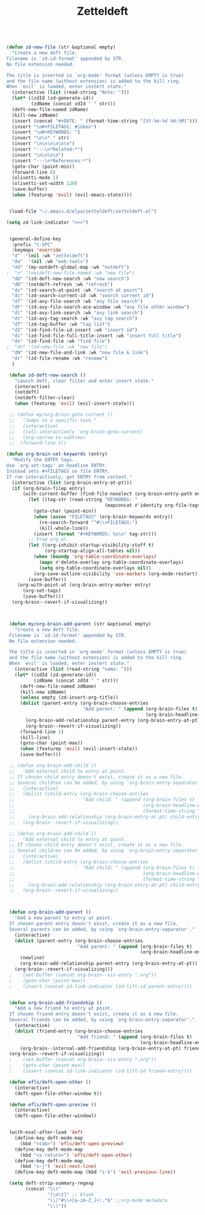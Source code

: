 #+TITLE: Zetteldeft



#+BEGIN_SRC emacs-lisp

(defun zd-new-file (str &optional empty)
  "Create a new deft file.
Filename is `zd-id-format' appended by STR.
No file extension needed.

The title is inserted in `org-mode' format (unless EMPTY is true)
and the file name (without extension) is added to the kill ring.
When `evil' is loaded, enter instert state."
  (interactive (list (read-string "Note: ")))
  (let* ((zdId (zd-generate-id))
         (zdName (concat zdId " " str)))
  (deft-new-file-named zdName)
  (kill-new zdName)
  (insert (concat "#+DATE: " (format-time-string "[%Y-%m-%d %H:%M]")))
  (insert "\n#+FILETAGS: #inbox")
  (insert "\n#+KEYWORDS: ")
  (insert "\n\n* " str)
  (insert "\n\n\n\n\n\n")
  (insert "---\n*Related:*")
  (insert "\n\n\n\n")
  (insert "---\n*References:*")
  (goto-char (point-min))
  (forward-line 6)
  (olivetti-mode 1)
  (olivetti-set-width 120)
  (save-buffer)
  (when (featurep 'evil) (evil-emacs-state))))


 (load-file "~/.emacs.d/elpa/zetteldeft/zetteldeft.el")

(setq zd-link-indicator ">>>")


 (general-define-key
  :prefix "C-SPC"
  :keymaps 'override
  "d"  '(nil :wk "zetteldeft")
  "da"  '(nil :wk "web-tools")
  "dd" '(my-notdeft-global-map :wk "notdeft")
;  "n" '(notdeft-new-file-named :wk "new file")
  "dD" '(zd-deft-new-search :wk "new search")
  "dR" '(notdeft-refresh :wk "refresh")
  "ds" '(zd-search-at-point :wk "search at point")
  "dc" '(zd-search-current-id :wk "search current id")
  "df" '(zd-avy-file-search :wk "avy file search")
  "dF" '(zd-avy-file-search-ace-window :wk "avy file other window")
  "dl" '(zd-avy-link-search :wk "avy link search")
  "dt" '(zd-avy-tag-search :wk "avy tag search")
  "dT" '(zd-tag-buffer :wk "tag list")
  "dI" '(zd-find-file-id-insert :wk "insert id")
  "di" '(zd-find-file-full-title-insert :wk "insert full title")
  "do" '(zd-find-file :wk "find file")
;  "dn" '(zd-new-file :wk "new file")
  "dN" '(zd-new-file-and-link :wk "new file & link")
  "dr" '(zd-file-rename :wk "rename")
  )

 (defun zd-deft-new-search ()
   "Launch deft, clear filter and enter insert state."
   (interactive)
   (notdeft)
   (notdeft-filter-clear)
   (when (featurep 'evil) (evil-insert-state)))
 
 ;; (defun my/org-brain-goto-current ()
 ;;   "Jumps to a specific task."
 ;;   (interactive)
 ;;   (call-interactively 'org-brain-goto-current)
 ;;   (org-narrow-to-subtree)
 ;;  (forward-line 5))

(defun org-brain-set-keywords (entry)
  "Modify the ENTRY tags.
Use `org-set-tags' on headline ENTRY.
Instead sets #+FILETAGS on file ENTRY.
If run interactively, get ENTRY from context."
  (interactive (list (org-brain-entry-at-pt)))
  (if (org-brain-filep entry)
      (with-current-buffer (find-file-noselect (org-brain-entry-path entry))
        (let ((tag-str (read-string "KEYWORDS: "
                                    (mapconcat #'identity org-file-tags ":"))))
          (goto-char (point-min))
          (when (assoc "FILETAGS" (org-brain-keywords entry))
            (re-search-forward "^#\\+FILETAGS:")
            (kill-whole-line))
          (insert (format "#+KEYWORDS: %s\n" tag-str)))
        ;; From org.el
        (let ((org-inhibit-startup-visibility-stuff t)
              (org-startup-align-all-tables nil))
          (when (boundp 'org-table-coordinate-overlays)
            (mapc #'delete-overlay org-table-coordinate-overlays)
            (setq org-table-coordinate-overlays nil))
          (org-save-outline-visibility 'use-markers (org-mode-restart)))
        (save-buffer))
    (org-with-point-at (org-brain-entry-marker entry)
      (org-set-tags)
      (save-buffer)))
  (org-brain--revert-if-visualizing))



 (defun my/org-brain-add-parent (str &optional empty)
   "Create a new deft file.
 Filename is `zd-id-format' appended by STR.
 No file extension needed.

 The title is inserted in `org-mode' format (unless EMPTY is true)
 and the file name (without extension) is added to the kill ring.
 When `evil' is loaded, enter instert state."
   (interactive (list (read-string "name: ")))
   (let* ((zdId (zd-generate-id))
          (zdName (concat zdId " " str)))
     (deft-new-file-named zdName)
     (kill-new zdName)
     (unless empty (zd-insert-org-title))
     (dolist (parent-entry (org-brain-choose-entries
                            "Add parent: " (append (org-brain-files t)
                                                   (org-brain-headline-entries))))
       (org-brain-add-relationship parent-entry (org-brain-entry-at-pt))
       (org-brain--revert-if-visualizing))
     (forward-line 2)
     (kill-line)
     (goto-char (point-max))
     (when (featurep 'evil) (evil-insert-state))
     (save-buffer)))

 ;; (defun org-brain-add-child ()
 ;;   "Add external child to entry at point.
 ;; If chosen child entry doesn't exist, create it as a new file.
 ;; Several children can be added, by using `org-brain-entry-separator'."
 ;;   (interactive)
 ;;   (dolist (child-entry (org-brain-choose-entries
 ;;                         "Add child: " (append (org-brain-files t)
 ;;                                               (org-brain-headline-entries)
 ;;                                               (format-time-string "%Y-%m-%d-%H%M")))))
 ;;     (org-brain-add-relationship (org-brain-entry-at-pt) child-entry)
 ;;   (org-brain--revert-if-visualizing))

 ;; (defun org-brain-add-child ()
 ;;   "Add external child to entry at point.
 ;; If chosen child entry doesn't exist, create it as a new file.
 ;; Several children can be added, by using `org-brain-entry-separator'."
 ;;   (interactive)
 ;;   (dolist (child-entry (org-brain-choose-entries
 ;;                         "Add child: " (append (org-brain-files t)
 ;;                                               (org-brain-headline-entries)
 ;;                                               (format-time-string "%Y-%m-%d-%H%M"))))
 ;;     (org-brain-add-relationship (org-brain-entry-at-pt) child-entry))
 ;;   (org-brain--revert-if-visualizing))



 (defun org-brain-add-parent ()
   "Add a new parent to entry at point.
 If chosen parent entry doesn't exist, create it as a new file.
 Several parents can be added, by using `org-brain-entry-separator'."
   (interactive)
   (dolist (parent-entry (org-brain-choose-entries
                          "Add parent: " (append (org-brain-files t)
                                                 (org-brain-headline-entries))))
     (newline)
     (org-brain-add-relationship parent-entry (org-brain-entry-at-pt))
   (org-brain--revert-if-visualizing)))
 ;    (set-buffer (concat org-brain--vis-entry ".org"))
 ;    (goto-char (point-max))
 ;    (insert (concat zd-link-indicator (zd-lift-id parent-entry))))


 (defun org-brain-add-friendship ()
   "Add a new friend to entry at point.
 If chosen friend entry doesn't exist, create it as a new file.
 Several friends can be added, by using `org-brain-entry-separator'."
   (interactive)
   (dolist (friend-entry (org-brain-choose-entries
                          "Add friend: " (append (org-brain-files t)
                                                 (org-brain-headline-entries))))
     (org-brain--internal-add-friendship (org-brain-entry-at-pt) friend-entry))
 (org-brain--revert-if-visualizing))
 ;    (set-buffer (concat org-brain--vis-entry ".org"))
 ;    (goto-char (point-max))
 ;    (insert (concat zd-link-indicator (zd-lift-id friend-entry))))

 (defun efls/deft-open-other ()
   (interactive)
   (deft-open-file-other-window t))

 (defun efls/deft-open-preview ()
   (interactive)
   (deft-open-file-other-window))


 (with-eval-after-load 'deft
   (define-key deft-mode-map
     (kbd "<tab>") 'efls/deft-open-preview)
   (define-key deft-mode-map
     (kbd "<s-return>") 'efls/deft-open-other)
   (define-key deft-mode-map
     (kbd "s-j") 'evil-next-line)
   (define-key deft-mode-map (kbd "s-k") 'evil-previous-line))

 (setq deft-strip-summary-regexp
       (concat "\\("
               "[\n\t]" ;; blank
               "\\|^#\\+[a-zA-Z_]+:.*$" ;;org-mode metadata
               "\\)"))

#+END_SRC
